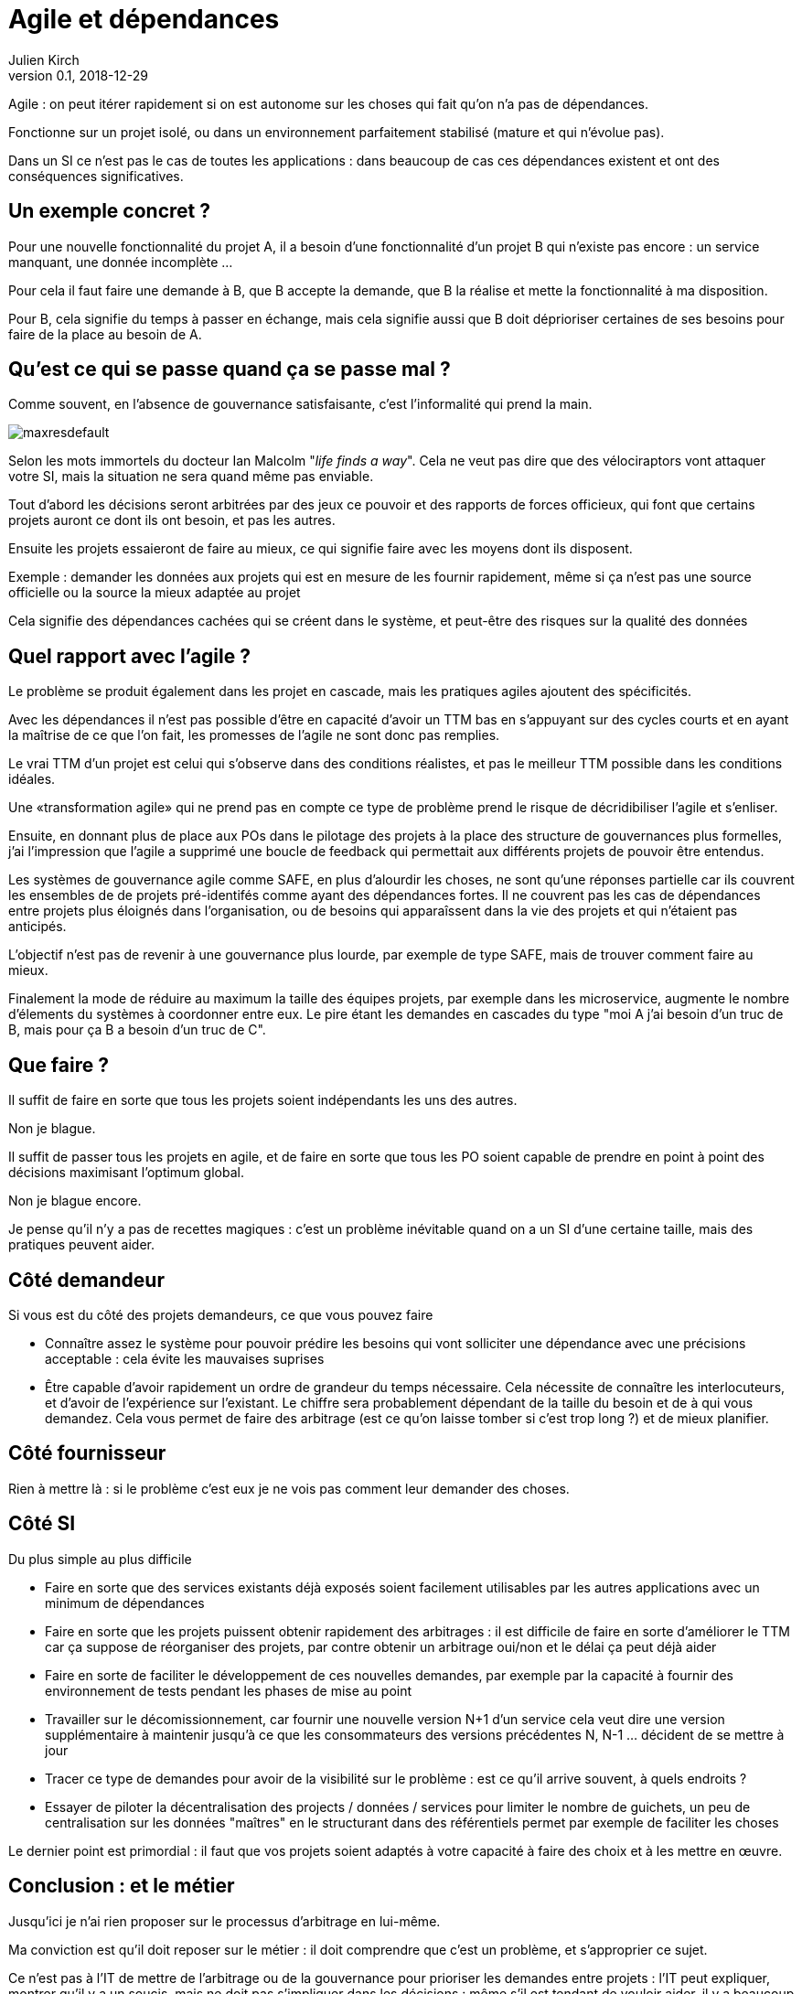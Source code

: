 = Agile et dépendances
Julien Kirch
v0.1, 2018-12-29
:article_lang: fr

Agile : on peut itérer rapidement si on est autonome sur les choses qui fait qu'on n'a pas de dépendances.

Fonctionne sur un projet isolé, ou dans un environnement parfaitement stabilisé (mature et qui n'évolue pas).

Dans un SI ce n'est pas le cas de toutes les applications : dans beaucoup de cas ces dépendances existent et ont des conséquences significatives.

== Un exemple concret ?

Pour une nouvelle fonctionnalité du projet A, il a besoin d'une fonctionnalité d'un projet B qui n'existe pas encore : un service manquant, une donnée incomplète …

Pour cela il faut faire une demande à B, que B accepte la demande, que B la réalise et mette la fonctionnalité à ma disposition.

Pour B, cela signifie du temps à passer en échange, mais cela signifie aussi que B doit déprioriser certaines de ses besoins pour faire de la place au besoin de A.

== Qu'est ce qui se passe quand ça se passe mal ?

Comme souvent, en l'absence de gouvernance satisfaisante, c'est l'informalité qui prend la main.

image::maxresdefault.jpg[]

Selon les mots immortels du docteur Ian Malcolm "_life finds a way_".
Cela ne veut pas dire que des vélociraptors vont attaquer votre SI, mais la situation ne sera quand même pas enviable.

Tout d'abord les décisions seront arbitrées par des jeux ce pouvoir et des rapports de forces officieux, qui font que certains projets auront ce dont ils ont besoin, et pas les autres.

Ensuite les projets essaieront de faire au mieux, ce qui signifie faire avec les moyens dont ils disposent.

Exemple : demander les données aux projets qui est en mesure de les fournir rapidement, même si ça n'est pas une source officielle ou la source la mieux adaptée au projet

Cela signifie des dépendances cachées qui se créent dans le système, et peut-être des risques sur la qualité des données

== Quel rapport avec l'agile ?

Le problème se produit également dans les projet en cascade, mais les pratiques agiles ajoutent des spécificités.

Avec les dépendances il n'est pas possible d'être en capacité d'avoir un TTM bas en s'appuyant sur des cycles courts et en ayant la maîtrise de ce que l'on fait, les promesses de l'agile ne sont donc pas remplies.

Le vrai TTM d'un projet est celui qui s'observe dans des conditions réalistes, et pas le meilleur TTM possible dans les conditions idéales.

Une «transformation agile» qui ne prend pas en compte ce type de problème prend le risque de décridibiliser l'agile et s'enliser.

Ensuite, en donnant plus de place aux POs dans le pilotage des projets à la place des structure de gouvernances plus formelles, j'ai l'impression que l'agile a supprimé une boucle de feedback qui permettait aux différents projets de pouvoir être entendus.

Les systèmes de gouvernance agile comme SAFE, en plus d'alourdir les choses, ne sont qu'une réponses partielle car ils couvrent les ensembles de de projets pré-identifés comme ayant des dépendances fortes. Il ne couvrent pas les cas de dépendances entre projets plus éloignés dans l'organisation, ou de besoins qui apparaîssent dans la vie des projets et qui n'étaient pas anticipés.

L'objectif n'est pas de revenir à une gouvernance plus lourde, par exemple de type SAFE, mais de trouver comment faire au mieux.

Finalement la mode de réduire au maximum la taille des équipes projets, par exemple dans les microservice, augmente le nombre d'élements du systèmes à coordonner entre eux.
Le pire étant les demandes en cascades du type "moi A j'ai besoin d'un truc de B, mais pour ça B a besoin d'un truc de C".

== Que faire ?

Il suffit de faire en sorte que tous les projets soient indépendants les uns des autres.

Non je blague.

Il suffit de passer tous les projets en agile, et de faire en sorte que tous les PO soient capable de prendre en point à point des décisions maximisant l'optimum global.

Non je blague encore.

Je pense qu'il n'y a pas de recettes magiques : c'est un problème inévitable quand on a un SI d'une certaine taille, mais des pratiques peuvent aider.

== Côté demandeur

Si vous est du côté des projets demandeurs, ce que vous pouvez faire

* Connaître assez le système pour pouvoir prédire les besoins qui vont solliciter une dépendance avec une précisions acceptable : cela évite les mauvaises suprises
* Être capable d'avoir rapidement un ordre de grandeur du temps nécessaire. Cela nécessite de connaître les interlocuteurs, et d'avoir de l'expérience sur l'existant. Le chiffre sera probablement dépendant de la taille du besoin et de à qui vous demandez.
Cela vous permet de faire des arbitrage (est ce qu'on laisse tomber si c'est trop long ?) et de mieux planifier.

== Côté fournisseur

Rien à mettre là : si le problème c'est eux je ne vois pas comment leur demander des choses.

== Côté SI

Du plus simple au plus difficile

* Faire en sorte que des services existants déjà exposés soient facilement utilisables par les autres applications avec un minimum de dépendances
* Faire en sorte que les projets puissent obtenir rapidement des arbitrages : il est difficile de faire en sorte d'améliorer le TTM car ça suppose de réorganiser des projets, par contre obtenir un arbitrage oui/non et le délai ça peut déjà aider
* Faire en sorte de faciliter le développement de ces nouvelles demandes, par exemple par la capacité à fournir des environnement de tests pendant les phases de mise au point
* Travailler sur le décomissionnement, car fournir une nouvelle version N+1 d'un service cela veut dire une version supplémentaire à maintenir jusqu'à ce que les consommateurs des versions précédentes N, N-1 … décident de se mettre à jour
* Tracer ce type de demandes pour avoir de la visibilité sur le problème : est ce qu'il arrive souvent, à quels endroits ?
* Essayer de piloter la décentralisation des projects / données / services pour limiter le nombre de guichets, un peu de centralisation sur les données "maîtres" en le structurant dans des référentiels permet par exemple de faciliter les choses

Le dernier point est primordial : il faut que vos projets soient adaptés à votre capacité à faire des choix et à les mettre en œuvre.

== Conclusion : et le métier

Jusqu'ici je n'ai rien proposer sur le processus d'arbitrage en lui-même.

Ma conviction est qu'il doit reposer sur le métier : il doit comprendre que c'est un problème, et s'approprier ce sujet.

Ce n'est pas à l'IT de mettre de l'arbitrage ou de la gouvernance pour prioriser les demandes entre projets : l'IT peut expliquer, montrer qu'il y a un soucis, mais ne doit pas s'impliquer dans les décisions : même s'il est tendant de vouloir aider, il y a beaucoup à perdre en énergie et en bonne volonté.

Il s'agit probablement d'un des sujets les plus compliqués à apprendre pour une organisation.

En attendant que les choses progressent la solution est de continuer à adapter votre IT à la maturité de l'organisation, car l'inverse ne fonctionne pas.
